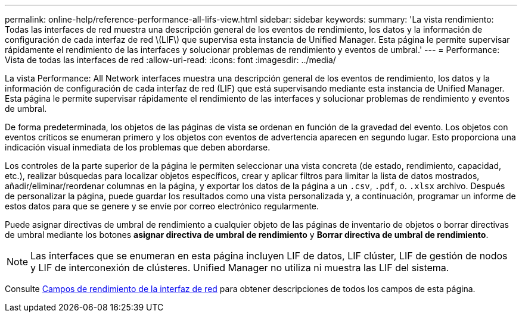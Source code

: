---
permalink: online-help/reference-performance-all-lifs-view.html 
sidebar: sidebar 
keywords:  
summary: 'La vista rendimiento: Todas las interfaces de red muestra una descripción general de los eventos de rendimiento, los datos y la información de configuración de cada interfaz de red \(LIF\) que supervisa esta instancia de Unified Manager. Esta página le permite supervisar rápidamente el rendimiento de las interfaces y solucionar problemas de rendimiento y eventos de umbral.' 
---
= Performance: Vista de todas las interfaces de red
:allow-uri-read: 
:icons: font
:imagesdir: ../media/


[role="lead"]
La vista Performance: All Network interfaces muestra una descripción general de los eventos de rendimiento, los datos y la información de configuración de cada interfaz de red (LIF) que está supervisando mediante esta instancia de Unified Manager. Esta página le permite supervisar rápidamente el rendimiento de las interfaces y solucionar problemas de rendimiento y eventos de umbral.

De forma predeterminada, los objetos de las páginas de vista se ordenan en función de la gravedad del evento. Los objetos con eventos críticos se enumeran primero y los objetos con eventos de advertencia aparecen en segundo lugar. Esto proporciona una indicación visual inmediata de los problemas que deben abordarse.

Los controles de la parte superior de la página le permiten seleccionar una vista concreta (de estado, rendimiento, capacidad, etc.), realizar búsquedas para localizar objetos específicos, crear y aplicar filtros para limitar la lista de datos mostrados, añadir/eliminar/reordenar columnas en la página, y exportar los datos de la página a un `.csv`, `.pdf`, o. `.xlsx` archivo. Después de personalizar la página, puede guardar los resultados como una vista personalizada y, a continuación, programar un informe de estos datos para que se genere y se envíe por correo electrónico regularmente.

Puede asignar directivas de umbral de rendimiento a cualquier objeto de las páginas de inventario de objetos o borrar directivas de umbral mediante los botones *asignar directiva de umbral de rendimiento* y *Borrar directiva de umbral de rendimiento*.

[NOTE]
====
Las interfaces que se enumeran en esta página incluyen LIF de datos, LIF clúster, LIF de gestión de nodos y LIF de interconexión de clústeres. Unified Manager no utiliza ni muestra las LIF del sistema.

====
Consulte xref:reference-lif-performance-fields.adoc[Campos de rendimiento de la interfaz de red] para obtener descripciones de todos los campos de esta página.
